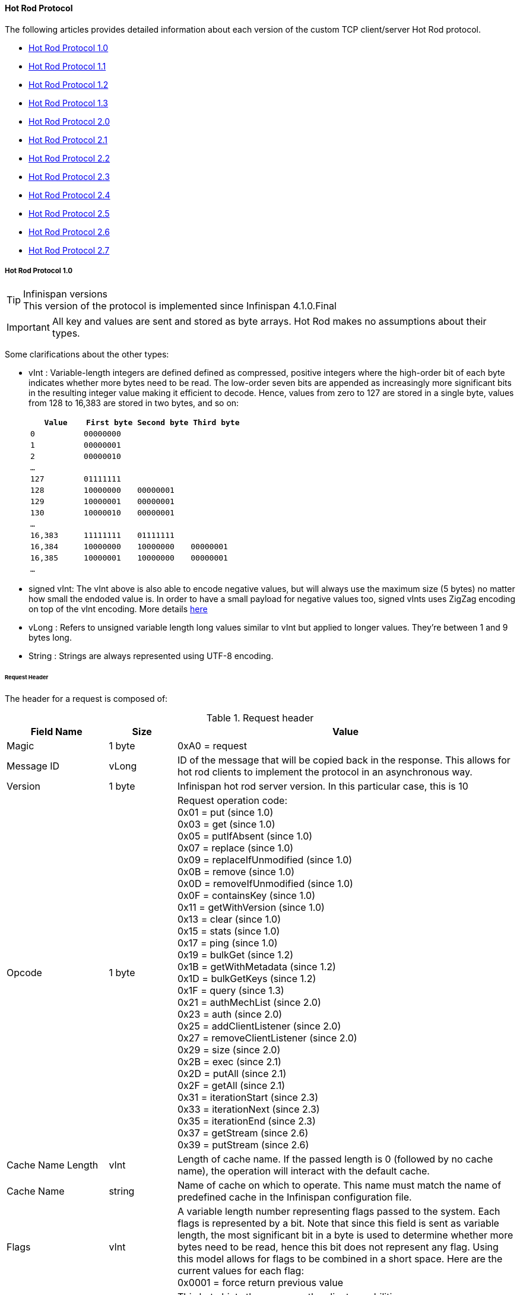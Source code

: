 ==== Hot Rod Protocol
The following articles provides detailed information about each version of
the custom TCP client/server Hot Rod protocol.

* link:#hot_rod_protocol_1_0[Hot Rod Protocol 1.0]
* link:#hot_rod_protocol_1_1[Hot Rod Protocol 1.1]
* link:#hot_rod_protocol_1_2[Hot Rod Protocol 1.2]
* link:#hot_rod_protocol_1_3[Hot Rod Protocol 1.3]
* link:#hot_rod_protocol_2_0[Hot Rod Protocol 2.0]
* link:#hot_rod_protocol_2_1[Hot Rod Protocol 2.1]
* link:#hot_rod_protocol_2_2[Hot Rod Protocol 2.2]
* link:#hot_rod_protocol_2_3[Hot Rod Protocol 2.3]
* link:#hot_rod_protocol_2_4[Hot Rod Protocol 2.4]
* link:#hot_rod_protocol_2_5[Hot Rod Protocol 2.5]
* link:#hot_rod_protocol_2_6[Hot Rod Protocol 2.6]
* link:#hot_rod_protocol_2_7[Hot Rod Protocol 2.7]

===== Hot Rod Protocol 1.0

.Infinispan versions
TIP: This version of the protocol is implemented since Infinispan 4.1.0.Final

IMPORTANT: All key and values are sent and stored as byte arrays. Hot Rod
makes no assumptions about their types.

Some clarifications about the other types:

* vInt : Variable-length integers are defined defined as compressed,
positive integers  where the high-order bit of each byte indicates whether
more bytes need to be  read. The low-order seven bits are appended as
increasingly more significant bits in the resulting integer value making it
efficient to decode. Hence, values from zero to 127 are  stored in a single
byte, values from 128 to 16,383 are stored in two bytes, and so on:
+
[options="header"]
|==============================================================================
| `Value`     | `First byte`    | `Second byte`     | `Third byte`

| `0`         | `00000000`      |                   |
| `1`         | `00000001`      |                   |
| `2`         | `00000010`      |                   |
| `...`       |                 |                   |
| `127`       | `01111111`      |                   |
| `128`       | `10000000`      | `00000001`        |
| `129`       | `10000001`      | `00000001`        |
| `130`       | `10000010`      | `00000001`        |
| `...`       |                 |                   |
| `16,383`    | `11111111`      | `01111111`        |
| `16,384`    | `10000000`      | `10000000`        | `00000001`
| `16,385`    | `10000001`      | `10000000`        | `00000001`
| `...`       |                 |                   |
|==============================================================================
+
* signed vInt: The vInt above is also able to encode negative values, but will
always use the maximum size (5 bytes) no matter how small the endoded value is.
In order to have a small payload for negative values too, signed vInts uses ZigZag
encoding on top of the vInt encoding.
More details link:$$http://developers.google.com/protocol-buffers/docs/encoding#types$$[here]

* vLong : Refers to unsigned variable length long values similar to vInt but
applied to longer values. They're between 1 and 9 bytes long.
* String : Strings are always represented using UTF-8 encoding.

====== Request Header

The header for a request is composed of:

.Request header

[cols="3,^2,10",options="header"]
|==============================================================================
|Field Name           | Size       | Value

| Magic               | 1 byte     | +0xA0+ = request
| Message ID          | vLong      | ID of the message that will be copied
back in the response. This allows for hot rod clients to implement the
protocol in an asynchronous way.
| Version             | 1 byte     | Infinispan hot rod server version.
In this particular case, this is +10+
| Opcode              | 1 byte     | Request operation code: +
+0x01+ = put (since 1.0) +
+0x03+ = get (since 1.0) +
+0x05+ = putIfAbsent (since 1.0) +
+0x07+ = replace (since 1.0) +
+0x09+ = replaceIfUnmodified (since 1.0) +
+0x0B+ = remove (since 1.0) +
+0x0D+ = removeIfUnmodified (since 1.0) +
+0x0F+ = containsKey (since 1.0) +
+0x11+ = getWithVersion (since 1.0) +
+0x13+ = clear (since 1.0) +
+0x15+ = stats (since 1.0) +
+0x17+ = ping (since 1.0) +
+0x19+ = bulkGet (since 1.2) +
+0x1B+ = getWithMetadata (since 1.2) +
+0x1D+ = bulkGetKeys (since 1.2) +
+0x1F+ = query (since 1.3) +
+0x21+ = authMechList (since 2.0) +
+0x23+ = auth (since 2.0) +
+0x25+ = addClientListener (since 2.0) +
+0x27+ = removeClientListener (since 2.0) +
+0x29+ = size (since 2.0) +
+0x2B+ = exec (since 2.1) +
+0x2D+ = putAll (since 2.1) +
+0x2F+ = getAll (since 2.1) +
+0x31+ = iterationStart (since 2.3) +
+0x33+ = iterationNext (since 2.3) +
+0x35+ = iterationEnd (since 2.3) +
+0x37+ = getStream (since 2.6) +
+0x39+ = putStream (since 2.6) +
| Cache Name Length   | vInt       | Length of cache name. If the passed
length is +0+ (followed by no cache name), the operation will interact with
the default cache.
| Cache Name          | string     | Name of cache on which to operate.
This name must match the name of predefined cache in the Infinispan
configuration file.
| Flags               | vInt       |  A variable length number representing
flags passed to the system. Each flags is represented by a bit. Note that
since this field is sent as variable length, the most significant bit in a
byte is used to determine whether more bytes need to be read, hence this bit
does not represent any flag. Using this model allows for flags to be combined
in a short space. Here are the current values for each flag: +
+0x0001+ = force return previous value
| Client Intelligence | 1 byte     |  This byte hints the server on the client capabilities: +
+0x01+ = basic client, interested in neither cluster nor hash information +
+0x02+ = topology-aware client, interested in cluster information +
+0x03+ = hash-distribution-aware client, that is interested in both cluster and hash information +
| Topology Id         | vInt       | This field represents the last known
view in the client. Basic clients will only send 0 in this field.
When topology-aware or hash-distribution-aware clients will send 0 until they
have received a reply from the server with the current view id.
Afterwards, they should send that view id until they receive a new view id
in a response.
| Transaction Type    | 1 byte     | This is a 1 byte field, containing one
of the following well-known supported transaction types (For this version of
the protocol, the only supported transaction type is 0): +
+0+ = Non-transactional call, or client does not support transactions.
The subsequent TX_ID field will be omitted. +
+1+ = X/Open XA transaction ID (XID). This is a well-known, fixed-size format.
| Transaction Id      | byte array |  The byte array uniquely identifying the
transaction associated to this call. Its length is determined by the
transaction type. If transaction type is 0, no transaction id will be present.
|==============================================================================

====== Response Header

The header for a response is composed of:

.Response header

[cols="3,^2,10",options="header"]
|==============================================================================
|Field Name           | Size       | Value

| Magic                  | 1 byte     | +0xA1+ = response
| Message ID             | vLong      | ID of the message, matching the request
for which the response is sent.
| Opcode                 | 1 byte     | Response operation code: +
+0x02+ = put (since 1.0) +
+0x04+ = get (since 1.0) +
+0x06+ = putIfAbsent (since 1.0) +
+0x08+ = replace (since 1.0) +
+0x0A+ = replaceIfUnmodified (since 1.0) +
+0x0C+ = remove (since 1.0) +
+0x0E+ = removeIfUnmodified (since 1.0) +
+0x10+ = containsKey (since 1.0) +
+0x12+ = getWithVersion (since 1.0) +
+0x14+ = clear (since 1.0) +
+0x16+ = stats (since 1.0) +
+0x18+ = ping (since 1.0) +
+0x1A+ = bulkGet (since 1.0) +
+0x1C+ = getWithMetadata (since 1.2) +
+0x1E+ = bulkGetKeys (since 1.2) +
+0x20+ = query (since 1.3) +
+0x22+ = authMechList (since 2.0) +
+0x24+ = auth (since 2.0) +
+0x26+ = addClientListener (since 2.0) +
+0x28+ = removeClientListener (since 2.0) +
+0x2A+ = size (since 2.0) +
+0x2C+ = exec (since 2.1) +
+0x2E+ = putAll (since 2.1) +
+0x30+ = getAll (since 2.1) +
+0x32+ = iterationStart (since 2.3) +
+0x34+ = iterationNext (since 2.3) +
+0x36+ = iterationEnd (since 2.3) +
+0x38+ = getStream (since 2.6) +
+0x3A+ = putStream (since 2.6) +
+0x50+ = error (since 1.0) +
| Status                 | 1 byte     | Status of the response, possible values: +
+0x00+ = No error +
+0x01+ = Not put/removed/replaced +
+0x02+ = Key does not exist +
+0x81+ = Invalid magic or message id +
+0x82+ = Unknown command +
+0x83+ = Unknown version +
+0x84+ = Request parsing error +
+0x85+ = Server Error +
+0x86+ = Command timed out +
| Topology Change Marker | string     | This is a marker byte that indicates
whether the response is prepended with topology change information.
When no topology change follows, the content of this byte is +0+.
If a topology change follows, its contents are +1+.
|==============================================================================

CAUTION: Exceptional error status responses, those that start with 0x8 ...,
are followed by the length of the error message (as a vInt ) and
error message itself as String.

====== Topology Change Headers
The following section discusses how the response headers look for
topology-aware or hash-distribution-aware clients when there's been a cluster
or view formation change. Note that it's the server that makes the decision on
whether it sends back the new topology based on the current topology id and
the one the client sent. If they're different, it will send back the new topology.

====== Topology-Aware Client Topology Change Header
This is what topology-aware clients receive as response header when a
topology change is sent back:

[cols="3,^2,10",options="header"]
|==============================================================================
|Field Name                                    | Size                     | Value

| Response header with topology change marker  | variable                 | See previous section.
| Topology Id                                  | vInt                     | Topology ID
| Num servers in topology                      | vInt                     |
Number of Infinispan Hot Rod servers running within the cluster.
This could be a subset of the entire cluster if only a fraction of those
nodes are running Hot Rod servers.
| m1: Host/IP length                           | vInt                     |
Length of hostname or IP address of individual cluster member that Hot Rod
client can use to access it. Using variable length here allows for covering
for hostnames, IPv4 and IPv6 addresses.
| m1: Host/IP address                          | string                   |
String containing hostname or IP address of individual cluster member
that Hot Rod client can use to access it.
| m1: Port                                     | 2 bytes (Unsigned Short) |
Port that Hot Rod clients can use to communicate with this cluster member.
| m2: Host/IP length                           | vInt                     |
| m2: Host/IP address                          | string                   |
| m2: Port                                     | 2 bytes (Unsigned Short) |
| ...etc||
|==============================================================================

====== Distribution-Aware Client Topology Change Header
This is what hash-distribution-aware clients receive as response header
when a topology change is sent back:

[cols="3,^2,10",options="header"]
|==============================================================================
|Field Name                                    | Size                     | Value

| Response header with topology change marker  | variable                 |
See previous section.
| Topology Id                                  | vInt                     |
Topology ID
| Num Key Owners                               | 2 bytes (Unsigned Short) |
Globally configured number of copies for each Infinispan distributed key
| Hash Function Version                        | 1 byte                   |
Hash function version, pointing to a specific hash function in use.
See link:#_hot_rod_hash_functions[Hot Rod hash functions] for details.
| Hash space size                              | vInt                     |
Modulus used by Infinispan for for all module arithmetic related to hash
code generation. Clients will likely require this information in order to
apply the correct hash calculation to the keys.
| Num servers in topology                      | vInt                     |
Number of Infinispan Hot Rod servers running within the cluster.
This could be a subset of the entire cluster if only a fraction of those
nodes are running Hot Rod servers.
| m1: Host/IP length                           | vInt                     |
Length of hostname or IP address of individual cluster member that Hot Rod
client can use to access it. Using variable length here allows for covering
for hostnames, IPv4 and IPv6 addresses.
| m1: Host/IP address                          | string                   |
String containing hostname or IP address of individual cluster member
that Hot Rod client can use to access it.
| m1: Port                                     | 2 bytes (Unsigned Short) |
Port that Hot Rod clients can use to communicat with this cluster member.
| m1: Hashcode                                 | 4 bytes                  |
32 bit integer representing the hashcode of a cluster member that a Hot Rod
client can use indentify in which cluster member a key is located having
applied the CSA to it.
| m2: Host/IP length                           | vInt                     |
| m2: Host/IP address                          | string                   |
| m2: Port                                     | 2 bytes (Unsigned Short) |
| m2: Hashcode                                 | 4 bytes                  |
| ...etc||
|==============================================================================

It's important to note that since hash headers rely on the consistent hash
algorithm used by the server and this is a factor of the cache interacted with,
hash-distribution-aware headers can only be returned to operations that target
a particular cache. Currently ping command does not target any cache
(this is to change as per link:$$https://jira.jboss.org/jira/browse/ISPN-424$$[ISPN-424])
, hence calls to ping command with hash-topology-aware client settings will
return a hash-distribution-aware header with "Num Key Owners",
"Hash Function Version", "Hash space size" and each individual host's hash
code all set to 0. This type of header will also be returned as response to
operations with hash-topology-aware client settings that are targeting caches
that are not configured with distribution.


====== Operations

.Get (0x03)/Remove (0x0B)/ContainsKey (0x0F)/GetWithVersion (0x11)

Common request format:

[cols="3,^2,10",options="header"]
|==============================================================================
| Field Name          | Size       | Value

| Header              | variable   | Request header
| Key Length          | vInt       | Length of key. Note that the size of a
vint can be up to 5 bytes which in theory can produce bigger numbers than
Integer.MAX_VALUE. However, Java cannot create a single array that’s bigger
than Integer.MAX_VALUE, hence the protocol is limiting vint array lengths to
Integer.MAX_VALUE.
| Key                 | byte array | Byte array containing the key whose value is being requested.
|==============================================================================

Get response (0x04):

[cols="3,^2,10",options="header"]
|==============================================================================
| Field Name          | Size       | Value

| Header              | variable   | Response header
| Response status     | 1 byte     |
+0x00+ = success, if key retrieved +
+0x02+ = if key does not exist +
| Value Length        | vInt       | If success, length of value
| Value               | byte array | If success, the requested value
|==============================================================================

Remove response (0x0C):

[cols="3,^2,10",options="header"]
|==============================================================================
| Field Name             | Size       | Value

| Header                 | variable   | Response header
| Response status        | 1 byte     |
+0x00+ = success, if key removed +
+0x02+ = if key does not exist +
| Previous value Length  | vInt       | If force return previous value flag was
sent in the request and the key was removed, the length of the previous value
will be returned. If the key does not exist, value length would be 0.
If no flag was sent, no value length would be present.
| Previous value         | byte array | If force return previous value flag was
sent in the request and the key was removed, previous value.
|==============================================================================

ContainsKey response (0x10):

[cols="3,^2,10",options="header"]
|==============================================================================
| Field Name          | Size       | Value

| Header              | variable   | Response header
| Response status     | 1 byte     |
+0x00+ = success, if key exists +
+0x02+ = if key does not exist +
|==============================================================================

GetWithVersion response (0x12):

[cols="3,^2,10",options="header"]
|==============================================================================
| Field Name          | Size       | Value

| Header              | variable   | Response header
| Response status     | 1 byte     |
+0x00+ = success, if key retrieved +
+0x02+ = if key does not exist +
| Entry Version       | 8 bytes    | Unique value of an existing entry's modification.
The protocol does not mandate that entry_version values are sequential.
They just need to be unique per update at the key level.
| Value Length        | vInt       | If success, length of value
| Value               | byte array | If success, the requested value
|==============================================================================

.BulkGet

Request (0x19):

[cols="3,^2,10",options="header"]
|==============================================================================
| Field Name          | Size       | Value

| Header              | variable   | Request header
| Entry count         | vInt       | Maximum number of Infinispan entries to
be returned by the server (entry == key + associated value).
Needed to support CacheLoader.load(int). If 0 then all entries are returned
(needed for CacheLoader.loadAll()).
|==============================================================================

Response (0x20):

[cols="3,^2,10",options="header"]
|==============================================================================
| Field Name          | Size       | Value

| Header              | variable   | Response header
| Response status     | 1 byte     |
+0x00+ = success, data follows +
| More                | 1 byte     | One byte representing whether more
entries need to be read from the stream. So, when it's set to 1, it means
that an entry follows, whereas when it's set to 0, it's the end of stream and
no more entries are left to read. For more information on BulkGet look
link:$$http://community.jboss.org/docs/DOC-15592$$[here]
| Key 1 Length        | vInt       | Length of key
| Key 1               | byte array | Retrieved key
| Value 1 Length      | vInt       | Length of value
| Value 1             | byte array | Retrieved value
| More                | 1 byte     |
| Key 2 Length        | vInt       |
| Key 2               | byte array |
| Value 2 Length      | vInt       |
| Value 2             | byte array |
|... etc||
|==============================================================================


.Put (0x01)/PutIfAbsent (0x05)/Replace (0x07)

Common request format:

[cols="3,^2,10",options="header"]
|==============================================================================
| Field Name          | Size       | Value

| Header              | variable   | Request header
| Key Length          | vInt       | Length of key. Note that the size of a
vint can be up to 5 bytes which in theory can produce bigger numbers than
Integer.MAX_VALUE. However, Java cannot create a single array that’s bigger
than Integer.MAX_VALUE, hence the protocol is limiting vint array lengths to
Integer.MAX_VALUE.
| Key                 | byte array | Byte array containing the key whose value is being requested.
| Lifespan            | vInt       | Number of seconds that a entry during
which the entry is allowed to life. If number of seconds is bigger than 30 days,
this number of seconds is treated as UNIX time and so, represents the number
of seconds since 1/1/1970. If set to 0, lifespan is unlimited.
| Max Idle            | vInt       | Number of seconds that a entry can be
idle before it's evicted from the cache. If 0, no max idle time.
| Value Length        | vInt       | Length of value
| Value               | byte-array | Value to be stored
|==============================================================================

Put response (0x02):

[cols="3,^2,10",options="header"]
|==============================================================================
| Field Name             | Size       | Value

| Header                 | variable   | Response header
| Response status        | 1 byte     |
+0x00+ = success, if stored +
| Previous value Length  | vInt       | If force return previous value flag was
sent in the request and the key was put, the length of the previous value
will be returned. If the key does not exist, value length would be 0.
If no flag was sent, no value length would be present.
| Previous value         | byte array | If force return previous value flag was
sent in the request and the key was put, previous value.
|==============================================================================

Replace response (0x08):

[cols="3,^2,10",options="header"]
|==============================================================================
| Field Name             | Size       | Value

| Header                 | variable   | Response header
| Response status        | 1 byte     |
+0x00+ = success, if stored +
+0x01+ = if store did not happen because key does not exist +
| Previous value Length  | vInt       | If force return previous value flag was
sent in the request, the length of the previous value will be returned.
If the key does not exist, value length would be 0.
If no flag was sent, no value length would be present.
| Previous value         | byte array | If force return previous value flag was
sent in the request and the key was replaced, previous value.
|==============================================================================

PutIfAbsent response (0x06):

[cols="3,^2,10",options="header"]
|==============================================================================
| Field Name          | Size       | Value

| Header              | variable   | Response header
| Response status     | 1 byte     |
+0x00+ = success, if stored +
+0x01+ = if store did not happen because key was present +
| Previous value Length  | vInt       | If force return previous value flag was
sent in the request, the length of the previous value will be returned.
If the key does not exist, value length would be 0.
If no flag was sent, no value length would be present.
| Previous value         | byte array | If force return previous value flag was
sent in the request and the key was replaced, previous value.
|==============================================================================

.ReplaceIfUnmodified

Request (0x09):

[cols="3,^2,10",options="header"]
|==============================================================================
| Field Name          | Size       | Value

| Header              | variable   | Request header
| Key Length          | vInt       | Length of key. Note that the size of a
vint can be up to 5 bytes which in theory can produce bigger numbers than
Integer.MAX_VALUE. However, Java cannot create a single array that’s bigger
than Integer.MAX_VALUE, hence the protocol is limiting vint array lengths to
Integer.MAX_VALUE.
| Key                 | byte array | Byte array containing the key whose value is being requested.
| Lifespan            | vInt       | Number of seconds that a entry during
which the entry is allowed to life. If number of seconds is bigger than 30 days,
this number of seconds is treated as UNIX time and so, represents the number
of seconds since 1/1/1970. If set to 0, lifespan is unlimited.
| Max Idle            | vInt       | Number of seconds that a entry can be
idle before it's evicted from the cache. If 0, no max idle time.
| Entry Version       | 8 bytes    | Use the value returned by GetWithVersion operation.
| Value Length        | vInt       | Length of value
| Value               | byte-array | Value to be stored
|==============================================================================

Response (0x0A):

[cols="3,^2,10",options="header"]
|==============================================================================
| Field Name          | Size       | Value

| Header              | variable   | Response header
| Response status     | 1 byte     |
+0x00+ = success, if replaced +
+0x01+ = if replace did not happen because key had been modified +
+0x02+ = if not replaced because if key does not exist
| Previous value Length  | vInt       | If force return previous value flag was
sent in the request, the length of the previous value will be returned.
If the key does not exist, value length would be 0.
If no flag was sent, no value length would be present.
| Previous value         | byte array | If force return previous value flag was
sent in the request and the key was replaced, previous value.
|==============================================================================

.RemoveIfUnmodified

Request (0x0D):

[cols="3,^2,10",options="header"]
|==============================================================================
| Field Name          | Size       | Value

| Header              | variable   | Request header
| Key Length          | vInt       | Length of key. Note that the size of a
vint can be up to 5 bytes which in theory can produce bigger numbers than
Integer.MAX_VALUE. However, Java cannot create a single array that’s bigger
than Integer.MAX_VALUE, hence the protocol is limiting vint array lengths to
Integer.MAX_VALUE.
| Key                 | byte array | Byte array containing the key whose value is being requested.
| Entry Version       | 8 bytes    | Use the value returned by GetWithMetadata operation.
|==============================================================================

Response (0x0E):

[cols="3,^2,10",options="header"]
|==============================================================================
| Field Name          | Size       | Value

| Header              | variable   | Response header
| Response status     | 1 byte     |
+0x00+ = success, if removed +
+0x01+ = if remove did not happen because key had been modified +
+0x02+ = if not removed because key does not exist +
| Previous value Length  | vInt       | If force return previous value flag was
sent in the request, the length of the previous value will be returned.
If the key does not exist, value length would be 0.
If no flag was sent, no value length would be present.
| Previous value         | byte array | If force return previous value flag was
sent in the request and the key was removed, previous value.
|==============================================================================


.Clear

Request (0x13):

[cols="3,^2,10",options="header"]
|==============================================================================
| Field Name          | Size       | Value

| Header              | variable   | Request header
|==============================================================================

Response (0x14):

[cols="3,^2,10",options="header"]
|==============================================================================
| Field Name          | Size       | Value

| Header              | variable   | Response header
| Response status     | 1 byte     |
+0x00+ = success, if cleared +
|==============================================================================

.PutAll

Bulk operation to put all key value entries into the cache at the same time.

Request (0x2D):

[cols="3,^2,10",options="header"]
|==============================================================================
| Field Name          | Size       | Value

| Header              | variable   | Request header
| Lifespan            | vInt       | Number of seconds that provided entries
are allowed to live. If number of seconds is bigger than 30 days,
this number of seconds is treated as UNIX time and so, represents the number
of seconds since 1/1/1970. If set to 0, lifespan is unlimited.
| Max Idle            | vInt       | Number of seconds that each entry can be
idle before it's evicted from the cache. If 0, no max idle time.
| Entry count         | vInt       | How many entries are being inserted
| Key 1 Length        | vInt       | Length of key
| Key 1               | byte array | Retrieved key
| Value 1 Length      | vInt       | Length of value
| Value 1             | byte array | Retrieved value
| Key 2 Length        | vInt       |
| Key 2               | byte array |
| Value 2 Length      | vInt       |
| Value 2             | byte array |
|... continues until entry count is reached||

|==============================================================================

Response (0x2E):

[cols="3,^2,10",options="header"]
|==============================================================================
| Field Name          | Size       | Value

| Header              | variable   | Response header
| Response status     | 1 byte     |
+0x00+ = success, if all put +
|==============================================================================

.GetAll

Bulk operation to get all entries that map to a given set of keys.

Request (0x2F):

[cols="3,^2,10",options="header"]
|==============================================================================
| Field Name          | Size       | Value

| Header              | variable   | Request header
| Key count           | vInt       | How many keys to find entries for
| Key 1 Length        | vInt       | Length of key
| Key 1               | byte array | Retrieved key
| Key 2 Length        | vInt       |
| Key 2               | byte array |
|... continues until key count is reached||

|==============================================================================

Response (0x30):

[cols="3,^2,10",options="header"]
|==============================================================================
| Field Name          | Size       | Value

| Header              | variable   | Response header
| Response status     | 1 byte     |
| Entry count         | vInt       | How many entries are being returned
| Key 1 Length        | vInt       | Length of key
| Key 1               | byte array | Retrieved key
| Value 1 Length      | vInt       | Length of value
| Value 1             | byte array | Retrieved value
| Key 2 Length        | vInt       |
| Key 2               | byte array |
| Value 2 Length      | vInt       |
| Value 2             | byte array |
|... continues until entry count is reached ||
+0x00+ = success, if the get returned sucessfully +
|==============================================================================


.Stats

Returns a summary of all available statistics. For each statistic returned,
a name and a value is returned both in String UTF-8 format.
The supported stats are the following:

[options="header"]
|===============
|Name|Explanation
| timeSinceStart |Number of seconds since Hot Rod started.
| currentNumberOfEntries |Number of entries currently in the Hot Rod server.
| totalNumberOfEntries |Number of entries stored in Hot Rod server.
| stores |Number of put operations.
| retrievals |Number of get operations.
| hits |Number of get hits.
| misses |Number of get misses.
| removeHits |Number of removal hits.
| removeMisses |Number of removal misses.
|===============

Request (0x15):

[cols="3,^2,10",options="header"]
|==============================================================================
| Field Name          | Size       | Value

| Header              | variable   | Request header
|==============================================================================


Response (0x16):

[cols="3,^2,10",options="header"]
|==============================================================================
| Field Name          | Size       | Value

| Header              | variable   | Response header
| Response status     | 1 byte     |
+0x00+ = success, if stats retrieved +
| Number of stats     | vInt       | Number of individual stats returned.
| Name 1 length       | vInt       | Length of named statistic.
| Name 1              | string     | String containing statistic name.
| Value 1 length      | vInt       | Length of value field.
| Value 1             | string     | String containing statistic value.
| Name 2 length       | vInt       |
| Name 2              | string     |
| Value 2 length      | vInt       |
| Value 2             | String     |
| ...etc||
|==============================================================================

.Ping

Application level request to see if the server is available.

Request (0x17):

[cols="3,^2,10",options="header"]
|==============================================================================
| Field Name          | Size       | Value

| Header              | variable   | Request header
|==============================================================================

Response (0x18):

[cols="3,^2,10",options="header"]
|==============================================================================
| Field Name          | Size       | Value

| Header              | variable   | Response header
| Response status     | 1 byte     |
+0x00+ = success, if no errors +
|==============================================================================

.Error Handling

Error response (0x50)

[cols="3,^2,10",options="header"]
|==============================================================================
| Field Name            | Size       | Value

| Header                | variable   | Response header
| Response status       | 1 byte     |
+0x8x+ = error response code +
| Error Message Length  | vInt       | Length of error message
| Error Message         | string     | Error message. In the case of 0x84 ,
this error field contains the latest version supported by the hot rod server.
Length is defined by total body length.
|==============================================================================

.Multi-Get Operations
A multi-get operation is a form of get operation that instead of requesting a
single key, requests a set of keys. The Hot Rod protocol does not include such
operation but remote Hot Rod clients could easily implement this type of
operations by either parallelizing/pipelining individual get requests.
Another possibility would be for remote clients to use async or non-blocking
get requests. For example, if a client wants N keys, it could send send N
async get requests and then wait for all the replies. Finally, multi-get is
not to be confused with bulk-get operations. In bulk-gets, either all or a
number of keys are retrieved, but the client does not know which keys to
retrieve, whereas in multi-get, the client defines which keys to retrieve.

====== Example - Put request

* Coded request

[options="header"]
|===============
|Byte|0|1|2|3|4|5|6|7
|8| 0xA0 | 0x09 | 0x41 | 0x01 | 0x07 | 0x4D ('M') | 0x79 ('y') | 0x43 ('C')
|16| 0x61 ('a') | 0x63 ('c') | 0x68 ('h') | 0x65 ('e') | 0x00 | 0x03 | 0x00 | 0x00
|24| 0x00 | 0x05 | 0x48 ('H') | 0x65 ('e') | 0x6C ('l') | 0x6C ('l') | 0x6F ('o') | 0x00
|32| 0x00 | 0x05 | 0x57 ('W') | 0x6F ('o') | 0x72 ('r') | 0x6C ('l') | 0x64 ('d') | 

|===============

* Field explanation

[options="header"]
|===============
|Field Name|Value|Field Name|Value
|Magic (0)| 0xA0 |Message Id (1)| 0x09
|Version (2)| 0x41 |Opcode (3)| 0x01
|Cache name length (4)| 0x07 |Cache name(5-11)| 'MyCache'
|Flag (12)| 0x00 |Client Intelligence (13)| 0x03
|Topology Id (14)| 0x00 |Transaction Type (15)| 0x00
|Transaction Id (16)| 0x00 |Key field length (17)| 0x05
|Key (18 - 22)| 'Hello' |Lifespan (23)| 0x00
|Max idle (24)| 0x00 |Value field length (25)| 0x05
|Value (26-30)| 'World' ||

|===============



* Coded response

[options="header"]
|===============
|Byte|0|1|2|3|4|5|6|7
|8| 0xA1 | 0x09 | 0x01 | 0x00 | 0x00 | | | 

|===============



* Field Explanation

[options="header"]
|===============
|Field Name|Value|Field Name|Value
|Magic (0)| 0xA1 |Message Id (1)| 0x09
|Opcode (2)| 0x01 |Status (3)| 0x00
|Topology change marker (4)| 0x00 | |

|===============

===== Hot Rod Protocol 1.1

.Infinispan versions
TIP: This version of the protocol is implemented since Infinispan 5.1.0.FINAL

====== Request Header
The `version` field in the header is updated to `11`.

===== Distribution-Aware Client Topology Change Header

.Updated for 1.1
IMPORTANT: This section has been modified to be more efficient when talking
to distributed caches with virtual nodes enabled.

This is what hash-distribution-aware clients receive as response header when
a topology change is sent back:

[cols="3,^2,10",options="header"]
|==============================================================================
|Field Name                                    | Size                     | Value

| Response header with topology change marker  | variable                 |
See previous section.
| Topology Id                                  | vInt                     |
Topology ID
| Num Key Owners                               | 2 bytes (Unsigned Short) |
Globally configured number of copies for each Infinispan distributed key
| Hash Function Version                        | 1 byte                   |
Hash function version, pointing to a specific hash function in use.
See link:#_hot_rod_hash_functions[Hot Rod hash functions] for details.
| Hash space size                              | vInt                     |
Modulus used by Infinispan for for all module arithmetic related to hash
code generation. Clients will likely require this information in order to
apply the correct hash calculation to the keys.
| Num servers in topology                      | vInt                     |
Number of Infinispan Hot Rod servers running within the cluster.
This could be a subset of the entire cluster if only a fraction of those
nodes are running Hot Rod servers.
| Num Virtual Nodes Owners                     | vInt                     |
Field added in version +1.1+ of the protocol that represents the number of
configured virtual nodes. If no virtual nodes are configured or the cache
is not configured with distribution, this field will contain 0.
| m1: Host/IP length                           | vInt                     |
Length of hostname or IP address of individual cluster member that Hot Rod
client can use to access it. Using variable length here allows for covering
for hostnames, IPv4 and IPv6 addresses.
| m1: Host/IP address                          | string                   |
String containing hostname or IP address of individual cluster member
that Hot Rod client can use to access it.
| m1: Port                                     | 2 bytes (Unsigned Short) |
Port that Hot Rod clients can use to communicat with this cluster member.
| m1: Hashcode                                 | 4 bytes                  |
32 bit integer representing the hashcode of a cluster member that a Hot Rod
client can use indentify in which cluster member a key is located having
applied the CSA to it.
| m2: Host/IP length                           | vInt                     |
| m2: Host/IP address                          | string                   |
| m2: Port                                     | 2 bytes (Unsigned Short) |
| m2: Hashcode                                 | 4 bytes                  |
| ...etc||
|==============================================================================

===== Server node hash code calculation

Adding support for virtual nodes has made version +1.0+ of the Hot Rod protocol
impractical due to bandwidth it would have taken to return hash codes for all
virtual nodes in the clusters (this number could easily be in the millions).
So, as of version +1.1+ of the Hot Rod protocol, clients are given the base
hash id or hash code of each server, and then they have to calculate the real
hash position of each server both with and without virtual nodes configured.
Here are the rules clients should follow when trying to calculate a node's
hash code:

$$1.$$  With _virtual nodes disabled_ : Once clients have received the base
hash code of the server, they need to normalize it in order to find the exact
position of the hash wheel. The process of normalization involves passing the
base hash code to the hash function, and then do a small calculation to avoid
negative values. The resulting number is the node's position in the hash wheel:

[source,java]
----
public static int getNormalizedHash(int nodeBaseHashCode, Hash hashFct) {
   return hashFct.hash(nodeBaseHashCode) & Integer.MAX_VALUE; // make sure no negative numbers are involved.
}
----

$$2.$$  With _virtual nodes enabled_ : In this case, each node represents N
different virtual nodes, and to calculate each virtual node's hash code, we
need to take the the range of numbers between 0 and N-1 and apply the
following logic:

* For virtual node with 0 as id, use the technique used to retrieve a node's
hash code, as shown in the previous section.

* For virtual nodes from 1 to N-1 ids, execute the following logic:

[source,java]
----
public static int virtualNodeHashCode(int nodeBaseHashCode, int id, Hash hashFct) {
   int virtualNodeBaseHashCode = id;
   virtualNodeBaseHashCode = 31 * virtualNodeBaseHashCode + nodeBaseHashCode;
   return getNormalizedHash(virtualNodeBaseHashCode, hashFct);
}
----


===== Hot Rod Protocol 1.2

.Infinispan versions
TIP: This version of the protocol is implemented since Infinispan 5.2.0.Final. Since Infinispan 5.3.0, HotRod supports encryption via SSL. However, since this only affects the transport, the version number of the protocol has not been incremented.

====== Request Header
The `version` field in the header is updated to `12`.

Two new request operation codes have been added:

* +0x1B+ = getWithMetadata request
* +0x1D+ = bulkKeysGet request

Two new flags have been added too:

* +0x0002+	= use cache-level configured default lifespan
* +0x0004+	= use cache-level configured default max idle

====== Response Header

Two new response operation codes have been added:

* +0x1C+ = getWithMetadata response
* +0x1E+ = bulkKeysGet response

====== Operations

.GetWithMetadata

Request (0x1B):

[cols="3,^2,10",options="header"]
|==============================================================================
| Field Name          | Size       | Value

| Header              | variable   | Request header
| Key Length          | vInt       | Length of key. Note that the size of a
vint can be up to 5 bytes which in theory can produce bigger numbers than
Integer.MAX_VALUE. However, Java cannot create a single array that’s bigger
than Integer.MAX_VALUE, hence the protocol is limiting vint array lengths to
Integer.MAX_VALUE.
| Key                 | byte array | Byte array containing the key whose value is being requested.
|==============================================================================

Response (0x1C):

[cols="3,^2,10",options="header"]
|==============================================================================
| Field Name          | Size       | Value

| Header              | variable   | Response header
| Response status     | 1 byte     |
+0x00+ = success, if key retrieved +
+0x02+ = if key does not exist +
| Flag                | 1 byte     | A flag indicating whether the response
contains expiration information. The value of the flag is obtained as a
bitwise OR operation between +INFINITE_LIFESPAN (0x01)+ and
`INFINITE_MAXIDLE (0x02)`.
| Created             | Long       | (optional) a Long representing the
timestamp when the entry was created on the server. This value is returned
only if the flag's +INFINITE_LIFESPAN+ bit is not set.
| Lifespan            | vInt       | (optional) a vInt representing the
lifespan of the entry in seconds. This value is returned only if the flag's
+INFINITE_LIFESPAN+ bit is not set.
| LastUsed            | Long       | (optional) a Long representing the
timestamp when the entry was last accessed on the server. This value is
returned only if the flag's `INFINITE_MAXIDLE` bit is not set.
| MaxIdle             | vInt       | (optional) a vInt representing the
maxIdle of the entry in seconds. This value is returned only if the flag's
`INFINITE_MAXIDLE` bit is not set.
| Entry Version       | 8 bytes    | Unique value of an existing entry's modification.
The protocol does not mandate that entry_version values are sequential.
They just need to be unique per update at the key level.
| Value Length        | vInt       | If success, length of value
| Value               | byte array | If success, the requested value
|==============================================================================

.BulkKeysGet

Request (0x1D):

[cols="3,^2,10",options="header"]
|==============================================================================
| Field Name          | Size       | Value

| Header              | variable   | Request header
| Scope               | vInt       |
+0+ = Default Scope - This scope is used by RemoteCache.keySet() method.
If the remote cache is a distributed cache, the server launch a stream
operation to retrieve all keys from all of the nodes. (Remember, a
topology-aware Hot Rod Client could be load balancing the request to any
one node in the cluster). Otherwise, it'll get keys from the cache instance
local to the server receiving the request (that is because the keys should
be the same across all nodes in a replicated cache). +
+1+ = Global Scope - This scope behaves the same to Default Scope. +
+2+ = Local Scope - In case when remote cache is a distributed cache,
the server will not launch a stream operation to retrieve keys from
all nodes. Instead, it'll only get keys local from the cache instance local
to the server receiving the request. +
|==============================================================================

Response (0x1E):

[cols="3,^2,10",options="header"]
|==============================================================================
| Field Name          | Size       | Value

| Header              | variable   | Response header
| Response status     | 1 byte     |
+0x00+ = success, data follows +
| More                | 1 byte     | One byte representing whether more
keys need to be read from the stream. So, when it's set to 1, it means
that an entry follows, whereas when it's set to 0, it's the end of stream and
no more entries are left to read. For more information on BulkGet look
link:$$http://community.jboss.org/docs/DOC-15592$$[here]
| Key 1 Length        | vInt       | Length of key
| Key 1               | byte array | Retrieved key
| More                | 1 byte     |
| Key 2 Length        | vInt       |
| Key 2               | byte array |
|... etc||
|==============================================================================

===== Hot Rod Protocol 1.3

.Infinispan versions
TIP: This version of the protocol is implemented since Infinispan 6.0.0.Final.

====== Request Header
The `version` field in the header is updated to `13`.

A new request operation code has been added:

* +0x1F+ = query request

====== Response Header

A new response operation code has been added:

* +0x20+ = query response

====== Operations

.Query

Request (0x1F):

[cols="3,^2,10",options="header"]
|==============================================================================
| Field Name          | Size       | Value
| Header | variable | Request header
| Query Length | vInt | The length of the protobuf encoded query object
| Query | byte array | Byte array containing the protobuf encoded query object, having a length specified by previous field.
|==============================================================================

Response (0x20):

[cols="3,^2,10",options="header"]
|==============================================================================
| Field Name          | Size       | Value
| Header | variable | Response header
| Response payload Length | vInt | The length of the protobuf encoded response object
| Response payload | byte array | Byte array containing the protobuf encoded response object, having a length specified by previous field.
|==============================================================================

As of Infinispan 6.0, the query and response objects are specified by the protobuf message types 'org.infinispan.client.hotrod.impl.query.QueryRequest' and 'org.infinispan.client.hotrod.impl.query.QueryResponse'
defined in link:$$https://github.com/infinispan/infinispan/blob/master/remote-query/remote-query-client/src/main/resources/org/infinispan/query/remote/client/query.proto$$[remote-query/remote-query-client/src/main/resources/org/infinispan/query/remote/client/query.proto].
These definitions could change in future Infinispan versions, but as long as these evolutions will be kept backward
compatible (according to the rules defined link:$$https://developers.google.com/protocol-buffers/docs/proto#updating$$[here]) no new Hot Rod
protocol version will be introduced to accommodate this.

===== Hot Rod Protocol 2.0

.Infinispan versions
TIP: This version of the protocol is implemented since Infinispan 7.0.0.Final.

====== Request Header

The request header no longer contains `Transaction Type` and `Transaction ID`
elements since they're not in use, and even if they were in use, there are
several operations for which they would not make sense, such as `ping` or
`stats` commands. Once transactions are implemented, the protocol version will
be upped, with the necessary changes in the request header.

The `version` field in the header is updated to `20`.

Two new flags have been added:

* +0x0008+  = operation skips loading from configured cache loader.
* +0x0010+  = operation skips indexing. Only relevant when the query module is enabled for the cache

The following new request operation codes have been added:

* +0x21+ = auth mech list request
* +0x23+ = auth request
* +0x25+ = add client remote event listener request
* +0x27+ = remove client remote event listener request
* +0x29+ = size request

====== Response Header

The following new response operation codes have been added:

* +0x22+ = auth mech list response
* +0x24+ = auth mech response
* +0x26+ = add client remote event listener response
* +0x28+ = remove client remote event listener response
* +0x2A+ = size response

Two new error codes have also been added to enable clients more intelligent
decisions, particularly when it comes to fail-over logic:

* +0x87+ = Node suspected. When a client receives this error as response,
it means that the node that responded had an issue sending an operation to a
third node, which was suspected. Generally, requests that return this error
should be failed-over to other nodes.
* +0x88+ = Illegal lifecycle state. When a client receives this error as response,
it means that the server-side cache or cache manager are not available
for requests because either stopped, they're stopping or similar situation.
Generally, requests that return this error should be failed-over to other nodes.

Some adjustments have been made to the responses for the following commands in
order to better handle response decoding without the need to keep track of the
information sent. More precisely, the way previous values are parsed has changed
so that the status of the command response provides clues on whether the previous
value follows or not. More precisely:

* Put response returns `0x03` status code when put was successful
and previous value follows.
* PutIfAbsent response returns `0x04` status code only when the putIfAbsent
operation failed because the key was present and its value follows in the
response. If the putIfAbsent worked, there would have not been a previous value,
and hence it does not make sense returning anything extra.
* Replace response returns `0x03` status code only when replace happened and the
previous or replaced value follows in the response. If the replace did not happen,
it means that the cache entry was not present, and hence there's no previous value
that can be returned.
* ReplaceIfUnmodified returns `0x03` status code only when replace happened and
the previous or replaced value follows in the response.
* ReplaceIfUnmodified returns `0x04` status code only when replace did not happen
as a result of the key being modified, and the modified value follows in the response.
* Remove returns `0x03` status code when the remove happened and the previous or
removed value follows in the response. If the remove did not occur as a result
of the key not being present, it does not make sense sending any previous value
information.
* RemoveIfUnmodified returns `0x03` status code only when remove happened and
the previous or replaced value follows in the response.
* RemoveIfUnmodified returns `0x04` status code only when remove did not happen
as a result of the key being modified, and the modified value follows in the response.

===== Distribution-Aware Client Topology Change Header

In Infinispan 5.2, virtual nodes based consistent hashing was abandoned and
instead segment based consistent hash was implemented. In order to satisfy
the ability for Hot Rod clients to find data as reliably as possible,
Infinispan has been transforming the segment based consistent hash to fit
Hot Rod 1.x protocol.  Starting with version 2.0, a brand new
distribution-aware topology change header has been implemented which suppors
 segment based consistent hashing suitably and provides 100% data location
 guarantees.

[cols="3,^2,10",options="header"]
|==============================================================================
|Field Name                                    | Size                     | Value
| Response header with topology change marker  | variable                 |
| Topology Id                                  | vInt                     | Topology ID
| Num servers in topology                      | vInt                     |
Number of Infinispan Hot Rod servers running within the cluster.
This could be a subset of the entire cluster if only a fraction of those
nodes are running Hot Rod servers.
| m1: Host/IP length                           | vInt                     |
Length of hostname or IP address of individual cluster member that Hot Rod
client can use to access it. Using variable length here allows for covering
for hostnames, IPv4 and IPv6 addresses.
| m1: Host/IP address                          | string                   |
String containing hostname or IP address of individual cluster member
that Hot Rod client can use to access it.
| m1: Port                                     | 2 bytes (Unsigned Short) |
Port that Hot Rod clients can use to communicat with this cluster member.
| m2: Host/IP length                           | vInt                     |
| m2: Host/IP address                          | string                   |
| m2: Port                                     | 2 bytes (Unsigned Short) |
| ...                                          | ...                      |
| Hash Function Version                        | 1 byte                   |
Hash function version, pointing to a specific hash function in use.
See link:#_hot_rod_hash_functions[Hot Rod hash functions] for details.
| Num segments in topology                     | vInt                     |
Total number of segments in the topology
| Number of owners in segment                  | 1 byte                   |
This can be either 0, 1 or 2 owners.
| First owner's index                          | vInt                     |
Given the list of all nodes, the position of this owner in this list.
This is only present if number of owners for this segment is 1 or 2.
| Second owner's index                          | vInt                     |
Given the list of all nodes, the position of this owner in this list.
This is only present if number of owners for this segment is 2.
|==============================================================================

Given this information, Hot Rod clients should be able to recalculate all
the hash segments and be able to find out which nodes are owners for each
segment. Even though there could be more than 2 owners per segment, Hot Rod
protocol limits the number of owners to send for efficiency reasons.

====== Operations

.Auth Mech List

Request (0x21):

[cols="3,^2,10",options="header"]
|==============================================================================
| Field Name          | Size       | Value
| Header | variable | Request header
|==============================================================================

Response (0x22):

[cols="3,^2,10",options="header"]
|==============================================================================
| Field Name          | Size       | Value
| Header | variable | Response header
| Mech count | vInt | The number of mechs
| Mech 1 | string | String containing the name of the SASL mech in its IANA-registered form (e.g. GSSAPI, CRAM-MD5, etc)
| Mech 2 | string |
| ...etc |        |
|==============================================================================

The purpose of this operation is to obtain the list of valid SASL authentication mechs supported by the server. The client
will then need to issue an Authenticate request with the preferred mech.

.Authenticate

Request (0x23):

[cols="3,^2,10",options="header"]
|==============================================================================
| Field Name          | Size       | Value
| Header | variable | Request header
| Mech   | string   | String containing the name of the mech chosen by the client for authentication. Empty on the successive invocations
| Response length | vInt | Length of the SASL client response
| Response data   | byte array | The SASL client response
|==============================================================================

Response (0x24):

[cols="3,^2,10",options="header"]
|==============================================================================
| Field Name          | Size       | Value
| Header | variable | Response header
| Completed | byte | 0 if further processing is needed, 1 if authentication is complete
| Challenge length | vInt | Length of the SASL server challenge
| Challenge data   | byte array | The SASL server challenge
|==============================================================================

The purpose of this operation is to authenticate a client against a server using SASL. The authentication process, depending
on the chosen mech, might be a multi-step operation. Once complete the connection becomes authenticated

.Add client listener for remote events

Request (0x25):

[cols="3,^2,10",options="header"]
|==============================================================================
| Field Name          | Size       | Value
| Header | variable | Request header
| Listener ID   | byte array   | Listener identifier
| Include state | byte         | When this byte is set to `1`, cached state is
sent back to remote clients when either adding a cache listener for the first
time, or when the node where a remote listener is registered changes in a clustered
environment. When enabled, state is sent back as cache entry created events to
the clients. If set to `0`, no state is sent back to the client when adding a listener,
nor it gets state when the node where the listener is registered changes.
| Key/value filter factory name | string | Optional name of the key/value filter
factory to be used with this listener. The factory is used to create key/value
filter instances which allow events to be filtered directly in the Hot Rod
server, avoiding sending events that the client is not interested in. If no
factory is to be used, the length of the string is `0`.
| Key/value filter factory parameter count | byte | The key/value filter
factory, when creating a filter instance, can take an arbitrary number of
parameters, enabling the factory to be used to create different filter
instances dynamically. This count field indicates how many parameters will be
passed to the factory. If no factory name was provided, this field is not
present in the request.
| Key/value filter factory parameter 1 | byte array | First key/value filter
factory parameter
| Key/value filter factory parameter 2 | byte array | Second key/value filter
factory parameter
| ... | |
| Converter factory name | string | Optional name of the converter
factory to be used with this listener. The factory is used to transform the
contents of the events sent to clients. By default, when no converter is in use,
events are well defined, according to the type of event generated. However,
there might be situations where users want to add extra information to the event,
or they want to reduce the size of the events. In these cases, a converter can
be used to transform the event contents. The given converter factory name
produces converter instances to do this job. If no factory is to be used, the
length of the string is `0`.
| Converter factory parameter count | byte | The converter
factory, when creating a converter instance, can take an arbitrary number of
parameters, enabling the factory to be used to create different converter
instances dynamically. This count field indicates how many parameters will be
passed to the factory. If no factory name was provided, this field is not
present in the request.
| Converter factory parameter 1 | byte array | First converter factory parameter
| Converter factory parameter 2 | byte array | Second converter factory parameter
| ... | |
|==============================================================================

Response (0x26):

[cols="3,^2,10",options="header"]
|==============================================================================
| Field Name          | Size       | Value
| Header | variable | Response header
|==============================================================================

.Remove client listener for remote events

Request (0x27):

[cols="3,^2,10",options="header"]
|==============================================================================
| Field Name          | Size       | Value
| Header | variable | Request header
| Listener ID   | byte array   | Listener identifier
|==============================================================================

Response (0x28):

[cols="3,^2,10",options="header"]
|==============================================================================
| Field Name          | Size       | Value
| Header | variable | Response header
|==============================================================================

.Size

Request (0x29):

[cols="3,^2,10",options="header"]
|==============================================================================
| Field Name          | Size       | Value
| Header | variable | Request header
|==============================================================================

Response (0x2A):

[cols="3,^2,10",options="header"]
|==============================================================================
| Field Name          | Size       | Value
| Header | variable | Response header
| Size | vInt | Size of the remote cache, which is calculated globally in the
clustered set ups, and if present, takes cache store contents into account as
well.
|==============================================================================

.Exec

Request (0x2B):
[cols="3,^2,10",options="header"]
|==============================================================================
| Field Name          | Size       | Value
| Header | variable | Request header
| Script | string | Name of the task to execute
| Parameter Count | vInt | The number of parameters
| Parameter 1 Name | string | The name of the first parameter
| Parameter 1 Length | vInt | The length of the first parameter
| Parameter 1 Value | byte array | The value of the first parameter
| ...
|==============================================================================

Response (0x2C):

[cols="3,^2,10",options="header"]
|==============================================================================
| Field Name          | Size       | Value

| Header              | variable   | Response header
| Response status     | 1 byte     |
+0x00+ = success, if execution completed successfully +
+0x85+ = server error +
| Value Length        | vInt       | If success, length of return value
| Value               | byte array | If success, the result of the execution
|==============================================================================


====== Remote Events

Starting with Hot Rod 2.0, clients can register listeners for remote events
happening in the server. Sending these events commences the moment a client
adds a client listener for remote events.

Event Header:
[cols="3,^2,10",options="header"]
|==============================================================================
|Field Name           | Size       | Value

| Magic                  | 1 byte     | +0xA1+ = response
| Message ID             | vLong      | ID of event
| Opcode                 | 1 byte     | Event type: +
+0x60+ = cache entry created event +
+0x61+ = cache entry modified event +
+0x62+ = cache entry removed event +
+0x66+ = counter event +
+0x50+ = error +
| Status                 | 1 byte     | Status of the response, possible values: +
+0x00+ = No error +
| Topology Change Marker | 1 byte     | Since events are not associated with a
particular incoming topology ID to be able to decide whether a new topology is
required to be sent or not, new topologies will never be sent with events. Hence,
this marker will always have `0` value for events.
|==============================================================================

.Cache entry created event
[cols="3,^2,10",options="header"]
|==============================================================================
| Field Name          | Size       | Value
| Header | variable | Event header with `0x60` operation code
| Listener ID | byte array | Listener for which this event is directed
| Custom marker | byte | Custom event marker. For created events, this is `0`.
| Command retried | byte | Marker for events that are result of retried commands.
If command is retried, it returns `1`, otherwise `0`.
| Key | byte array | Created key
| Version | long | Version of the created entry. This version information can
be used to make conditional operations on this cache entry.
|==============================================================================

.Cache entry modified event
[cols="3,^2,10",options="header"]
|==============================================================================
| Field Name          | Size       | Value
| Header | variable | Event header with `0x61` operation code
| Listener ID | byte array | Listener for which this event is directed
| Custom marker | byte | Custom event marker. For created events, this is `0`.
| Command retried | byte | Marker for events that are result of retried commands.
If command is retried, it returns `1`, otherwise `0`.
| Key | byte array | Modified key
| Version | long | Version of the modified entry. This version information can
be used to make conditional operations on this cache entry.
|==============================================================================

.Cache entry removed event
[cols="3,^2,10",options="header"]
|==============================================================================
| Field Name          | Size       | Value
| Header | variable | Event header with `0x62` operation code
| Listener ID | byte array | Listener for which this event is directed
| Custom marker | byte | Custom event marker. For created events, this is `0`.
| Command retried | byte | Marker for events that are result of retried commands.
If command is retried, it returns `1`, otherwise `0`.
| Key | byte array | Removed key
|==============================================================================

.Custom event
[cols="3,^2,10",options="header"]
|==============================================================================
| Field Name          | Size       | Value
| Header | variable | Event header with event specific operation code
| Listener ID | byte array | Listener for which this event is directed
| Custom marker | byte | Custom event marker. For custom  events, this is `1`.
| Event data | byte array | Custom event data, formatted according to the
converter implementation logic.
|==============================================================================

===== Hot Rod Protocol 2.1

.Infinispan versions
TIP: This version of the protocol is implemented since Infinispan 7.1.0.Final.

====== Request Header

The `version` field in the header is updated to `21`.

====== Operations

.Add client listener for remote events

An extra byte parameter is added at the end which indicates whether the client
prefers client listener to work with raw binary data for filter/converter
callbacks. If using raw data, its value is `1` otherwise `0`.

Request format:

[cols="3,^2,10",options="header"]
|==============================================================================
| Field Name          | Size       | Value
| Header | variable | Request header
| Listener ID   | byte array   | ...
| Include state | byte         | ...
| Key/value filter factory parameter count | byte | ...
| ... | |
| Converter factory name | string | ...
| Converter factory parameter count | byte | ...
| ... | |
| Use raw data | byte | If filter/converter parameters should be raw binary,
then `1`, otherwise `0`.
|==============================================================================

.Custom event

Starting with Hot Rod 2.1, custom events can return raw data that the Hot Rod
client should not try to unmarshall before passing it on to the user. The way
this is transmitted to the Hot Rod client is by sending `2` as the custom
event marker. So, the format of the custom event remains like this:

[cols="3,^2,10",options="header"]
|==============================================================================
| Field Name          | Size       | Value
| Header | variable | Event header with event specific operation code
| Listener ID | byte array | Listener for which this event is directed
| Custom marker | byte | Custom event marker. For custom events whose event
data needs to be unmarshalled before returning to user the value is `1`. For
custom events that need to return the event data as-is to the user, the value
is `2`.
| Event data | byte array | Custom event data. If the custom marker is `1`,
the bytes represent the marshalled version of the instance returned by the
converter. If custom marker is `2`, it represents the byte array, as returned
by the converter.
|==============================================================================

===== Hot Rod Protocol 2.2

.Infinispan versions
TIP: This version of the protocol is implemented since Infinispan 8.0


Added support for different time units.

====== Operations

.Put/PutAll/PutIfAbsent/Replace/ReplaceIfUnmodified

Common request format:

[cols="3,^2,10",options="header"]
|==============================================================================
| Field Name          | Size       | Value

| TimeUnits           | Byte        | Time units of lifespan (first 4 bits) and maxIdle (last 4 bits). Special units
DEFAULT and INFINITE can be used for default server expiration and no expiration respectively. Possible values: +
+0x00+ = SECONDS +
+0x01+ = MILLISECONDS +
+0x02+ = NANOSECONDS +
+0x03+ = MICROSECONDS +
+0x04+ = MINUTES +
+0x05+ = HOURS +
+0x06+ = DAYS +
+0x07+ = DEFAULT +
+0x08+ = INFINITE +
| Lifespan            | vLong       | Duration which the entry is allowed to life. Only sent when time unit is not DEFAULT or INFINITE
| Max Idle            | vLong       | Duration that each entry can be idle before it's evicted from the cache. Only sent when time unit is not DEFAULT or INFINITE
|==============================================================================

===== Hot Rod Protocol 2.3

.Infinispan versions
TIP: This version of the protocol is implemented since Infinispan 8.0

====== Operations

.Iteration Start

Request (0x31):

[cols="3,^2,10",options="header"]
|==============================================================================
| Field Name          | Size       | Value
| Segments size       | signed vInt|  Size of the bitset encoding of the segments ids to iterate on. The size is the maximum segment id rounded to nearest multiple of 8. +
A value -1 indicates no segment filtering is to be done
| Segments            | byte array | (Optional) Contains the segments ids bitset encoded, where each bit with value 1 represents a segment in the set. Byte order is little-endian. +
Example: segments [1,3,12,13] would result in the following encoding: +
00001010 00110000 +
size: 16 bits +
first byte: represents segments from 0 to 7, from which 1 and 3 are set +
second byte: represents segments from 8 to 15, from which 12 and 13 are set +
More details in the java.util.BitSet implementation. Segments will be sent if the previous field is not negative
| FilterConverter size| signed vInt | The size of the String representing a KeyValueFilterConverter factory name deployed on the server, or -1 if no filter will be used
| FilterConverter     | UTF-8 byte array | (Optional) KeyValueFilterConverter factory name deployed on the server. Present if previous field is not negative
| BatchSize           | vInt        | number of entries to transfers from the server at one go
|==============================================================================

Response (0x32):

[cols="3,^2,10",options="header"]
|==============================================================================
| Field Name          | Size       | Value
| IterationId         | String     | The unique id of the iteration
|==============================================================================


.Iteration Next

Request (0x33):

[cols="3,^2,10",options="header"]
|==============================================================================
| Field Name          | Size       | Value
| IterationId         | String     | The unique id of the iteration
|==============================================================================

Response (0x34):

[cols="3,^2,10",options="header"]
|==============================================================================
| Field Name               | Size       | Value
| Finished segments size   | vInt       | size of the bitset representing segments that were finished iterating
| Finished segments        | byte array | bitset encoding of the segments that were finished iterating
| Entry count              | vInt       | How many entries are being returned
| Key 1 Length             | vInt       | Length of key
| Key 1                    | byte array | Retrieved key
| Value 1 Length           | vInt       | Length of value
| Value 1                  | byte array | Retrieved value
| Key 2 Length             | vInt       |
| Key 2                    | byte array |
| Value 2 Length           | vInt       |
| Value 2                  | byte array |
|... continues until entry count is reached ||
|==============================================================================

.Iteration End

Request (0x35):

[cols="3,^2,10",options="header"]
|==============================================================================
| Field Name          | Size       | Value
| IterationId         | String     | The unique id of the iteration
|==============================================================================

Response (0x36):

[cols="3,^2,10",options="header"]
|==============================================================================
| Header              | variable   | Response header
| Response status     | 1 byte     |
+0x00+ = success, if execution completed successfully +
+0x05+ = for non existent IterationId  +
|==============================================================================

===== Hot Rod Protocol 2.4

.Infinispan versions
TIP: This version of the protocol is implemented since Infinispan 8.1

This Hot Rod protocol version adds three new status code that gives the client
hints on whether the server has compatibility mode enabled or not:

* `0x06`: Success status and compatibility mode is enabled.
* `0x07`: Success status and return previous value, with compatibility mode is enabled.
* `0x08`: Not executed and return previous value, with compatibility mode is enabled.

The Iteration Start operation can optionally send parameters if a custom filter is provided and
it's parametrised:

====== Operations

.Iteration Start

Request (0x31):

[cols="3,^2,10",options="header"]
|==============================================================================
| Field Name          | Size             | Value
| Segments size       | signed vInt      | same as protocol version 2.3.
| Segments            | byte array       | same as protocol version 2.3.
| FilterConverter size| signed vInt      | same as protocol version 2.3.
| FilterConverter     | UTF-8 byte array | same as protocol version 2.3.
| Parameters size     | byte             | the number of params of the filter. Only present when FilterConverter is provided.
| Parameters          | byte[][]         | an array of parameters, each parameter is a byte array. Only present if Parameters size is greater than 0.
| BatchSize           | vInt             | same as protocol version 2.3.
|==============================================================================

The Iteration Next operation can optionally return projections in the value,
meaning more than one value is contained in the same entry.

.Iteration Next

Response (0x34):

[cols="3,^2,10",options="header"]
|==============================================================================
| Field Name                    | Size       | Value
| Finished segments size        | vInt       | same as protocol version 2.3.
| Finished segments             | byte array | same as protocol version 2.3.
| Entry count                   | vInt       | same as protocol version 2.3.
| Number of value projections   | vInt       | Number of projections for the values. If 1, behaves like version protocol version 2.3.
| Key1 Length                   | vInt       | same as protocol version 2.3.
| Key1                          | byte array | same as protocol version 2.3.
| Value1 projection1 length     | vInt       | length of value1 first projection
| Value1 projection1            | byte array | retrieved value1 first projection
| Value1 projection2 length     | vInt       | length of value2 second projection
| Value1 projection2            | byte array | retrieved value2 second projection
|... continues until all projections for the value retrieved
| Key2 Length                   | vInt       | same as protocol version 2.3.
| Key2                          | byte array | same as protocol version 2.3.
| Value2 projection1 length     | vInt       | length of value 2 first projection
| Value2 projection1            | byte array | retrieved value 2 first projection
| Value2 projection2 length     | vInt       | length of value 2 second projection
| Value2 projection2            | byte array | retrieved value 2 second projection
|... continues until entry count is reached ||
|==============================================================================

. Stats:

Statistics returned by previous Hot Rod protocol versions were local to the node
where the Hot Rod operation had been called. Starting with 2.4, new statistics
have been added which provide global counts for the statistics returned
previously. If the Hot Rod is running in local mode, these statistics are not
returned:

[options="header"]
|===============
|Name|Explanation
| globalCurrentNumberOfEntries |Number of entries currently across the Hot Rod cluster.
| globalStores |Total number of put operations across the Hot Rod cluster.
| globalRetrievals |Total number of get operations across the Hot Rod cluster.
| globalHits |Total number of get hits across the Hot Rod cluster.
| globalMisses |Total number of get misses across the Hot Rod cluster.
| globalRemoveHits |Total number of removal hits across the Hot Rod cluster.
| globalRemoveMisses |Total number of removal misses across the Hot Rod cluster.
|===============

===== Hot Rod Protocol 2.5

.Infinispan versions
TIP: This version of the protocol is implemented since Infinispan 8.2

This Hot Rod protocol version adds support for metadata retrieval along with entries in the iterator.
It includes two changes:

* Iteration Start request includes an optional flag
* IterationNext operation may include metadata info for each entry if the flag above is set

.Iteration Start

Request (0x31):

[cols="3,^2,10",options="header"]
|==============================================================================
| Field Name          | Size             | Value
| Segments size       | signed vInt      | same as protocol version 2.4.
| Segments            | byte array       | same as protocol version 2.4.
| FilterConverter size| signed vInt      | same as protocol version 2.4.
| FilterConverter     | UTF-8 byte array | same as protocol version 2.4.
| Parameters size     | byte             | same as protocol version 2.4.
| Parameters          | byte[][]         | same as protocol version 2.4.
| BatchSize           | vInt             | same as protocol version 2.4.
| Metadata            | 1 byte           | 1 if metadata is to be returned for each entry, 0 otherwise
|==============================================================================


.Iteration Next

Response (0x34):

[cols="3,^2,10",options="header"]
|==============================================================================
| Field Name               | Size       | Value
| Finished segments size   | vInt       | same as protocol version 2.4.
| Finished segments        | byte array | same as protocol version 2.4.
| Entry count              | vInt       | same as protocol version 2.4.
| Number of value projections   | vInt       | same as protocol version 2.4.
| Metadata  (entry 1)      | 1 byte     | If set, entry has metadata associated
| Expiration (entry 1)              | 1 byte     | A flag indicating whether the response
contains expiration information. The value of the flag is obtained as a
bitwise OR operation between +INFINITE_LIFESPAN (0x01)+ and
`INFINITE_MAXIDLE (0x02)`. Only present if the metadata flag above is set
| Created (entry 1)           | Long       | (optional) a Long representing the
timestamp when the entry was created on the server. This value is returned
only if the flag's +INFINITE_LIFESPAN+ bit is not set.
| Lifespan (entry 1)          | vInt       | (optional) a vInt representing the
lifespan of the entry in seconds. This value is returned only if the flag's
+INFINITE_LIFESPAN+ bit is not set.
| LastUsed (entry 1)          | Long       | (optional) a Long representing the
timestamp when the entry was last accessed on the server. This value is
returned only if the flag's `INFINITE_MAXIDLE` bit is not set.
| MaxIdle (entry 1)            | vInt       | (optional) a vInt representing the
maxIdle of the entry in seconds. This value is returned only if the flag's
`INFINITE_MAXIDLE` bit is not set.
| Entry Version (entry 1)     | 8 bytes    | Unique value of an existing entry's modification. Only present if Metadata flag is set
| Key 1 Length             | vInt       | same as protocol version 2.4.
| Key 1                    | byte array | same as protocol version 2.4.
| Value 1 Length           | vInt       | same as protocol version 2.4.
| Value 1                  | byte array | same as protocol version 2.4.
| Metadata (entry 2)              | 1 byte     | Same as for entry 1
| Expiration (entry 2)             | 1 byte     | Same as for entry 1
| Created (entry 2)           | Long      | Same as for entry 1
| Lifespan (entry 2)          | vInt      | Same as for entry 1
| LastUsed (entry 2)          | Long      | Same as for entry 1
| MaxIdle (entry 2)           | vInt      | Same as for entry 1
| Entry Version (entry 2)     | 8 bytes   | Same as for entry 1
| Key 2 Length             | vInt       |
| Key 2                    | byte array |
| Value 2 Length           | vInt       |
| Value 2                  | byte array |
|... continues until entry count is reached ||
|==============================================================================

===== Hot Rod Protocol 2.6

.Infinispan versions
TIP: This version of the protocol is implemented since Infinispan 9.0

This Hot Rod protocol version adds support for streaming get and put operations.
It includes two new operations:

* GetStream for retrieving data as a stream, with an optional initial offset
* PutStream for writing data as a stream, optionally by specifying a version

.GetStream

Request (0x37):

[cols="3,^2,10",options="header"]
|==============================================================================
| Field Name          | Size       | Value

| Header              | variable   | Request header
| Offset              | vInt       | The offset in bytes from which to start retrieving. Set to 0 to retrieve from the
beginning
| Key Length          | vInt       | Length of key. Note that the size of a
vint can be up to 5 bytes which in theory can produce bigger numbers than
Integer.MAX_VALUE. However, Java cannot create a single array that’s bigger
than Integer.MAX_VALUE, hence the protocol is limiting vint array lengths to
Integer.MAX_VALUE.
| Key                 | byte array | Byte array containing the key whose value is being requested.
|==============================================================================

.GetStream

Response (0x38):

[cols="3,^2,10",options="header"]
|==============================================================================
| Field Name          | Size       | Value

| Header              | variable   | Response header
| Response status     | 1 byte     |
+0x00+ = success, if key retrieved +
+0x02+ = if key does not exist +
| Flag                | 1 byte     | A flag indicating whether the response
contains expiration information. The value of the flag is obtained as a
bitwise OR operation between +INFINITE_LIFESPAN (0x01)+ and
`INFINITE_MAXIDLE (0x02)`.
| Created             | Long       | (optional) a Long representing the
timestamp when the entry was created on the server. This value is returned
only if the flag's +INFINITE_LIFESPAN+ bit is not set.
| Lifespan            | vInt       | (optional) a vInt representing the
lifespan of the entry in seconds. This value is returned only if the flag's
+INFINITE_LIFESPAN+ bit is not set.
| LastUsed            | Long       | (optional) a Long representing the
timestamp when the entry was last accessed on the server. This value is
returned only if the flag's `INFINITE_MAXIDLE` bit is not set.
| MaxIdle             | vInt       | (optional) a vInt representing the
maxIdle of the entry in seconds. This value is returned only if the flag's
`INFINITE_MAXIDLE` bit is not set.
| Entry Version       | 8 bytes    | Unique value of an existing entry's modification.
The protocol does not mandate that entry_version values are sequential.
They just need to be unique per update at the key level.
| Value Length        | vInt       | If success, length of value
| Value               | byte array | If success, the requested value
|==============================================================================

.PutStream

Request (0x39)
[cols="3,^2,10",options="header"]
|==============================================================================
| Field Name          | Size       | Value

| Header              | variable   | Request header
| Entry Version       | 8 bytes    | Possible values +
0 = Unconditional put +
-1 = Put If Absent +
Other values =  pass a version obtained by `GetWithMetadata` operation to perform a conditional replace.
| Key Length          | vInt       | Length of key. Note that the size of a
vint can be up to 5 bytes which in theory can produce bigger numbers than
Integer.MAX_VALUE. However, Java cannot create a single array that’s bigger
than Integer.MAX_VALUE, hence the protocol is limiting vint array lengths to
Integer.MAX_VALUE.
| Key                 | byte array | Byte array containing the key whose value is being requested.
| Value Chunk 1 Length| vInt       | The size of the first chunk of data. If this value is 0 it means the client has
 completed transferring the value and the operation should be performed.
| Value Chunk 1       | byte array | Array of bytes forming the fist chunk of data.
| ...continues until the value is complete ||
|==============================================================================

Response (0x3A):

[cols="3,^2,10",options="header"]
|==============================================================================
| Field Name          | Size       | Value
| Header | variable | Response header
|==============================================================================

On top of these additions, this Hot Rod protocol version improves remote listener registration by adding a byte that indicates at a global level, which type of events the client is interested in.
For example, a client can indicate that only created events, or only expiration and removal events...etc.
More fine grained event interests, e.g. per key, can be defined using the key/value filter parameter.

So, the new add listener request looks like this:

.Add client listener for remote events

Request (0x25):

[cols="3,^2,10",options="header"]
|==============================================================================
| Field Name          | Size       | Value
| Header | variable | Request header
| Listener ID   | byte array   | Listener identifier
| Include state | byte         | When this byte is set to `1`, cached state is
sent back to remote clients when either adding a cache listener for the first
time, or when the node where a remote listener is registered changes in a clustered
environment. When enabled, state is sent back as cache entry created events to
the clients. If set to `0`, no state is sent back to the client when adding a listener,
nor it gets state when the node where the listener is registered changes.
| Key/value filter factory name | string | Optional name of the key/value filter
factory to be used with this listener. The factory is used to create key/value
filter instances which allow events to be filtered directly in the Hot Rod
server, avoiding sending events that the client is not interested in. If no
factory is to be used, the length of the string is `0`.
| Key/value filter factory parameter count | byte | The key/value filter
factory, when creating a filter instance, can take an arbitrary number of
parameters, enabling the factory to be used to create different filter
instances dynamically. This count field indicates how many parameters will be
passed to the factory. If no factory name was provided, this field is not
present in the request.
| Key/value filter factory parameter 1 | byte array | First key/value filter
factory parameter
| Key/value filter factory parameter 2 | byte array | Second key/value filter
factory parameter
| ... | |
| Converter factory name | string | Optional name of the converter
factory to be used with this listener. The factory is used to transform the
contents of the events sent to clients. By default, when no converter is in use,
events are well defined, according to the type of event generated. However,
there might be situations where users want to add extra information to the event,
or they want to reduce the size of the events. In these cases, a converter can
be used to transform the event contents. The given converter factory name
produces converter instances to do this job. If no factory is to be used, the
length of the string is `0`.
| Converter factory parameter count | byte | The converter
factory, when creating a converter instance, can take an arbitrary number of
parameters, enabling the factory to be used to create different converter
instances dynamically. This count field indicates how many parameters will be
passed to the factory. If no factory name was provided, this field is not
present in the request.
| Converter factory parameter 1 | byte array | First converter factory parameter
| Converter factory parameter 2 | byte array | Second converter factory parameter
| ... | |
| Listener even type interests  | vInt       |  A variable length number representing listener event type interests.
Each event type is represented by a bit.
Each flags is represented by a bit.
Note that since this field is sent as variable length, the most significant bit in a byte is used to determine whether more bytes need to be read, hence this bit does not represent any flag.
Using this model allows for flags to be combined in a short space.
Here are the current values for each flag: +
+0x01+ = cache entry created events
+0x02+ = cache entry modified events
+0x04+ = cache entry removed events
+0x08+ = cache entry expired events
|==============================================================================

===== Hot Rod Protocol 2.7

.Infinispan versions
TIP: This version of the protocol is implemented since JDG 7.2

This Hot Rod protocol version adds support for counter operations.

[#counter-config-encode]
.Counter Configuration encoding format

The `CounterConfiguration` class encoding format is the following:

NOTE: In counter related operation, the `Cache Name` field in Request Header can be empty.


NOTE: Summary of `Status` value in the Response Header: +
* `0x00`: Operation successful. +
* `0x01`: Operation failed. +
* `0x02`: The counter isn't defined. +
* `0x04`: The counter reached a boundary. Only possible for `STRONG` counters.

[cols="3,^2,10",options="header"]
|===
|Field Name |Size |Value

|Flags
|byte
|The `CounterType` and `Storage` encoded. Only the less significant bits are used as following: +
1st bit: `1` for `WEAK` counter and `0` for `STRONG` counter. +
2nd bit: `1` for `BOUNDED` counter and `0` for `UNBOUNDED` counter +
3rd bit: `1` for `PERSISTENT` storage and `0` for `VOLATILE` storage.

|Concurrency Level
|vInt
|(Optional) the counter's concurrency-level.
Only present if the counter is `WEAK`.

|Lower bound
|long
|(Optional) the lower bound of a bounded counter.
Only present if the counter is `BOUNDED`.

|Upper bound
|long
|(Optional) the upper bound of a bounded counter.
Only present if the counter is `BOUNDED`.

|Initial value
|long
|The counter's initial value.

|===

.Counter create operation

Creates a counter if it doesn't exist.

.Request (0x4B)
[cols="3,^2,10",options="header"]
|===
|Field Name |Size |Value

|Header
|variable
|Request header

|Name
|string
|The counter's name

|Counter Configuration
|variable
|The counter's configuration.
See <<counter-config-encode,CounterConfiguration encode>>.

|===

.Response (0x4C)
[cols="3,^2,10",options="header"]
|===
|Field Name |Size |Value

|Header
|variable
|Response header

|===

Response Header `Status` possible values:

* `0x00`: Operation successful.
* `0x01`: Operation failed. Counter is already defined.
* See the <<Response Header>> for error codes.

.Counter get configuration operation

Returns the counter's configuration.

.Request (0x4D)
[cols="3,^2,10",options="header"]
|===
|Field Name |Size |Value

|Header
|variable
|Request header

|Name
|string
|The counter's name.

|===

.Response (0x4E)
[cols="3,^2,10",options="header"]
|===
|Field Name |Size |Value

|Header
|variable
|Response header

|Counter Configuration
|variable
|(Optional) The counter's configuration.
Only present if `Status==0x00`.
See <<counter-config-encode,CounterConfiguration encode>>.

|===

Response Header `Status` possible values:

* `0x00`: Operation successful.
* `0x02`: Counter doesn't exist.
* See the <<Response Header>> for error codes.

.Counter is defined operation

Checks if the counter is defined.

.Request (0x4F)
[cols="3,^2,10",options="header"]
|===
|Field Name |Size |Value

|Header
|variable
|Request header

|Name
|string
|The counter's name

|===

.Response (0x51)
[cols="3,^2,10",options="header"]
|===
|Field Name |Size |Value

|Header
|variable
|Response header

|===

Response Header `Status` possible values:

* `0x00`: Counter is defined.
* `0x01`: Counter isn't defined.
* See the <<Response Header>> for error codes.

.Counter add-and-get operation

Adds a value to the counter and returns the new value.

.Request (0x52)
[cols="3,^2,10",options="header"]
|===
|Field Name |Size |Value

|Header
|variable
|Request header

|Name
|string
|The counter's name

|Value
|long
|The value to add

|===

.Response (0x53)
[cols="3,^2,10",options="header"]
|===
|Field Name |Size |Value

|Header
|variable
|Response header

|Value
|long
|(Optional) the counter's new value.
Only present if `Status==0x00`.

|===

NOTE: Since the `WeakCounter` doesn't have access to the new value, the `value` is zero.

Response Header `Status` possible values:

* `0x00`: Operation successful.
* `0x02`: The counter isn't defined.
* `0x04`: The counter reached its boundary. Only possible for `STRONG` counters.
* See the <<Response Header>> for error codes.

.Counter reset operation

Resets the counter's value.

.Request (0x54)
[cols="3,^2,10",options="header"]
|===
|Field Name |Size |Value

|Header
|variable
|Request header

|Name
|string
|The counter's name

|===

.Response (0x55)
[cols="3,^2,10",options="header"]
|===
|Field Name |Size |Value

|Header
|variable
|Response header

|===

Response Header `Status` possible values:

* `0x00`: Operation successful.
* `0x02`: Counter isn't defined.
* See the <<Response Header>> for error codes.

.Counter get operation

Returns the counter's value.

.Request (0x56)
[cols="3,^2,10",options="header"]
|===
|Field Name |Size |Value

|Header
|variable
|Request header

|Name
|string
|The counter's name

|===

.Response (0x57)
[cols="3,^2,10",options="header"]
|===
|Field Name |Size |Value

|Header
|variable
|Response header

|Value
|long
|(Optional) the counter's value.
Only present if `Status==0x00`.

|===

Response Header `Status` possible values:

* `0x00`: Operation successful.
* `0x02`: Counter isn't defined.
* See the <<Response Header>> for error codes.

.Counter compare-and-swap operation

Compares and only updates the counter value if the current value is the expected.

.Request (0x58)
[cols="3,^2,10",options="header"]
|===
|Field Name |Size |Value

|Header
|variable
|Request header

|Name
|string
|The counter's name

|Expect
|long
|The counter's expected value.

|Update
|long
|The counter's value to set.

|===

.Response (0x59)
[cols="3,^2,10",options="header"]
|===
|Field Name |Size |Value

|Header
|variable
|Response header

|Value
|long
|(Optional) the counter's value.
Only present if `Status==0x00`.

|===

Response Header `Status` possible values:

* `0x00`: Operation successful.
* `0x02`: The counter isn't defined.
* `0x04`: The counter reached its boundary. Only possible for `STRONG` counters.
* See the <<Response Header>> for error codes.

.Counter add and remove listener

Adds/Removes a listener for a counter

.Request ADD (0x5A) / REMOVE (0x5C)
[cols="3,^2,10",options="header"]
|===
|Field Name |Size |Value

|Header
|variable
|Request header

|Name
|string
|The counter's name

|Listener-id
|byte array
|The listener's id

|===


.Response: ADD (0x5B) / REMOVE (0x5D)
[cols="3,^2,10",options="header"]
|===
|Field Name |Size |Value

|Header
|variable
|Response header

|===


Response Header `Status` possible values:

* `0x00`: Operation successful and the connection used in the request will be used to send event (add) or the connection can be removed (remove).
* `0x01`: Operation successful and the current connection is still in use.
* `0x02`: The counter isn't defined.
* See the <<Response Header>> for error codes.

.Counter Event (0x66)

[cols="3,^2,10",options="header"]
|===
|Field Name |Size |Value

|Header
|variable
|Event header with operation code `0x66`

|Name
|string
|The counter's name

|Listener-id
|byte array
|The listener's id

|Encoded Counter State
|byte
|Encoded old and new counter state. Bit set: +
`------00`: Valid old state +
`------01`: Lower bound reached old state +
`------10`: Upper bound reached old state +
`----00--`: Valid new state +
`----01--`: Lower bound reached new state +
`----10--`: Upper bound reached new state +

|Old value
|long
|Counter's old value

|New value
|long
|Counter's new value
|===

NOTE: All counters under a `CounterManager` implementation can use the same `listener-id`.

NOTE: A connection is dedicated to a single `listener-id` and can receive events from different counters.

.Counter remove operation

Removes the counter from the cluster.

NOTE: The counter is re-created if it is accessed again.

.Request (0x5E)
[cols="3,^2,10",options="header"]
|===
|Field Name |Size |Value

|Header
|variable
|Request header

|Name
|string
|The counter's name

|===

.Response (0x5F)
[cols="3,^2,10",options="header"]
|===
|Field Name |Size |Value

|Header
|variable
|Response header

|===

Response Header `Status` possible values:

* `0x00`: Operation successful.
* `0x02`: The counter isn't defined.
* See the <<Response Header>> for error codes.

==== Hot Rod Hash Functions
Infinispan makes use of a consistent hash function to place nodes on a hash
wheel, and to place keys of entries on the same wheel to determine where
entries live.

In Infinispan 4.2 and earlier, the hash space was hardcoded to 10240, but
since 5.0, the hash space is
link:$$http://docs.oracle.com/javase/6/docs/api/java/lang/Integer.html#MAX_VALUE$$[Integer.MAX_INT] .
Please note that since Hot Rod clients should not assume a particular hash
space by default, every time a hash-topology change is detected, this value is
sent back to the client via the Hot Rod protocol.

When interacting with Infinispan via the Hot Rod protocol, it is mandated
that keys (and values) are byte arrays, to ensure platform neutral behavior.
As such, smart-clients which are aware of hash distribution on the backend
would need to be able to calculate the hash codes of such byte array keys,
again in a platform-neutral manner. To this end, the hash functions used by
Infinispan are versioned and documented, so that it can be re-implemented by
non-Java clients if needed.

The version of the hash function in use is provided in the Hot Rod protocol,
as the hash function version parameter.

.  Version 1 (single byte, 0x01) The initial version of the hash function in
use is based on
link:$$https://github.com/infinispan/infinispan/blob/master/commons/src/main/java/org/infinispan/commons/hash/MurmurHash2.java$$[Austin Appleby's MurmurHash 2.0 algorithm] , a fast, non-cryptographic hash that exhibits excellent distribution, collision resistance and avalanche behavior.  The specific version of the algorithm used is the slightly slower, endian-neutral version that allows consistent behavior across both big- and little-endian CPU architectures.  Infinispan's version also hard-codes the hash seed as -1. For details of the algorithm, please visit link:$$http://sites.google.com/site/murmurhash/$$[Austin Appleby's MurmurHash 2.0 page].
Other implementations are detailed on
link:$$http://en.wikipedia.org/wiki/MurmurHash$$[Wikipedia] .
This hash function was the default one used by the Hot Rod server until Infinispan 4.2.1.
Since Infinispan 5.0, the server never uses hash version 1.
Since Infinispan 9.0, the client ignores hash version 1.

.  Version 2 (single byte, 0x02) Since Infinispan 5.0, a new hash function is
used by default which is based on
link:$$https://github.com/infinispan/infinispan/blob/master/commons/src/main/java/org/infinispan/commons/hash/MurmurHash3.java$$[Austin Appleby's MurmurHash 3.0 algorithm].
Detailed information about the hash function can be found in this
link:$$http://code.google.com/p/smhasher/wiki/MurmurHash3$$[wiki].
Compared to 2.0, it provides better performance and spread.
Since Infinispan 7.0, the server only uses version 2 for HotRod 1.x clients.

. Version 3 (single byte, 0x03) Since Infinispan 7.0, a new hash function is used by default.
The function is still based on
link:$$http://code.google.com/p/smhasher/wiki/MurmurHash3$$[wiki],
but is also aware of the hash segments used in the server's
link:https://github.com/infinispan/infinispan/blob/master/core/src/main/java/org/infinispan/distribution/ch/ConsistentHash.java[ConsistentHash].

==== Hot Rod Admin Tasks
Admin operations are handled by the Exec operation with a set of well known tasks. Admin tasks are named according to the following rules:

`@@context@name`

All parameters are UTF-8 encoded strings.
Parameters are specific to each task, with the exception of the *flags* parameter which is common to all commands.
The *flags* parameter contains zero or more space-separated values which may affect the behaviour of the command.
The following table lists all currently available flags.

Admin tasks return the result of the operation represented as a JSON string.

.FLAGS
[cols="3,10",options="header"]
|==============================================================================
| Flag | Description
| permanent | Requests that the command's effect be made permanent into the server's configuration. If the server cannot comply with the request, the entire operation will fail with an error
|==============================================================================

===== Admin tasks

.@@cache@create
[cols="3,10,2",options="header"]
|==============================================================================
| Parameter       | Description | Required
| name  | The name of the cache to create. | Yes
| template | The name of the cache configuration template to use for the new cache.|No
| flags | See the flags table above. |No
|==============================================================================

.@@cache@remove
[cols="3,10,2",options="header"]
|==============================================================================
| Parameter       | Description | Required
| name  | The name of the cache to remove. | Yes
| flags | See the flags table above. |No
|==============================================================================

.@@cache@names
[cols="3,10,2",options="header"]
|==============================================================================
| Parameter       | Description | Required
|==============================================================================

Returns the cache names as a JSON array of strings, e.g. ["cache1", "cache2"]

.@@cache@reindex
[cols="3,10,2",options="header"]
|==============================================================================
| Parameter       | Description | Required
| name  | The name of the cache to reindex. | Yes
| flags | See the flags table above. |No, all flags will be ignored
|==============================================================================

